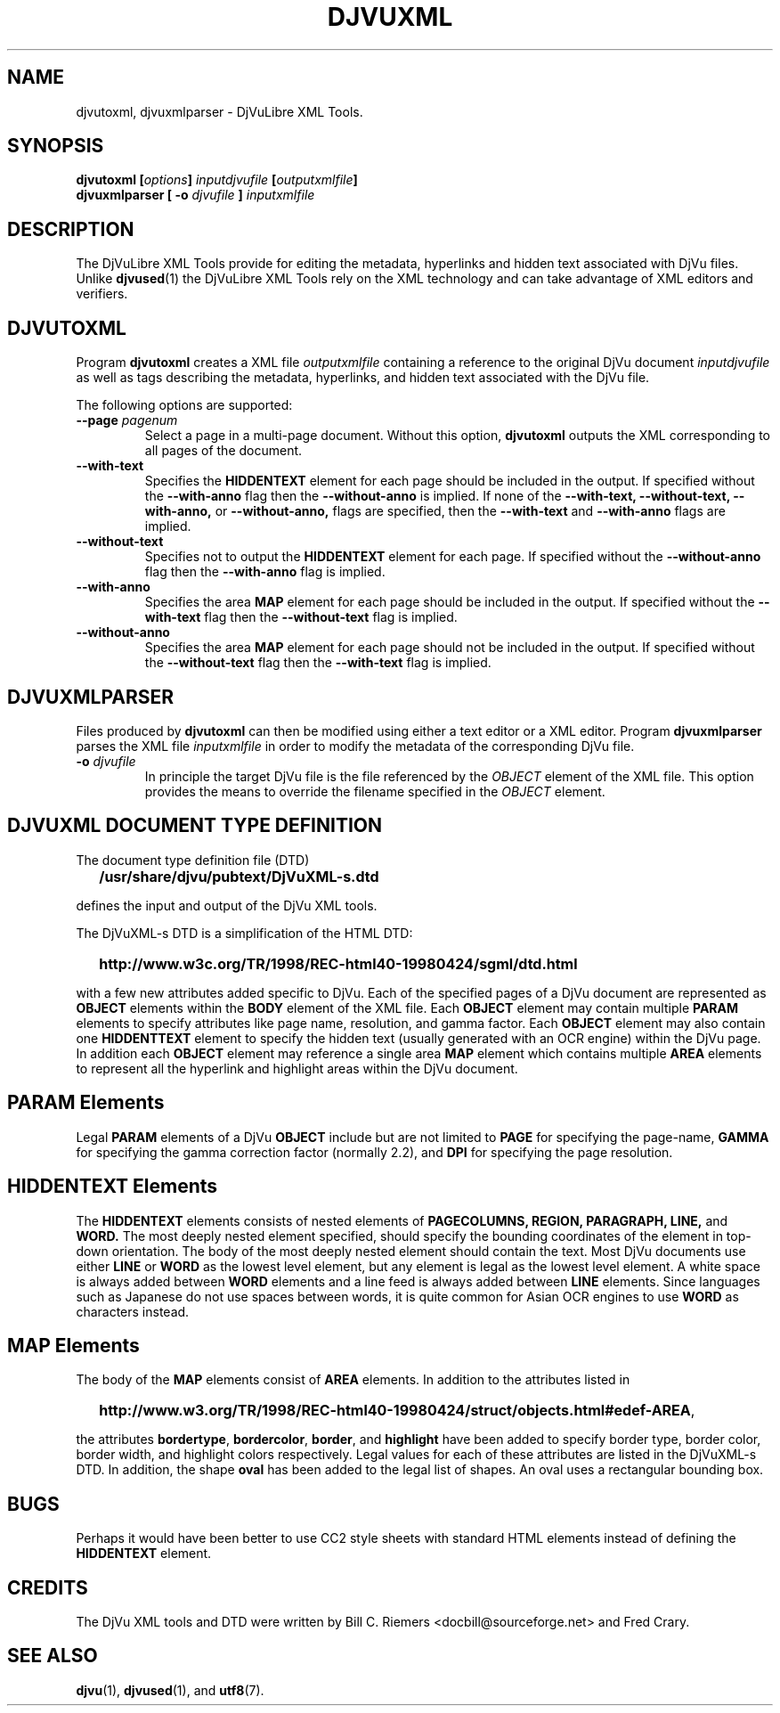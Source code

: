 .\" Copyright (c) 2002 Bill C. Riemers
.\"
.\" This is free documentation; you can redistribute it and/or
.\" modify it under the terms of the GNU General Public License as
.\" GNU General Public License, either Version 2 of the license,
.\" or (at your option) any later version. The license should have
.\" published by the Free Software Foundation; either version 2 of
.\" the License, or (at your option) any later version.
.\"
.\" The GNU General Public License's references to "object code"
.\" and "executables" are to be interpreted as the output of any
.\" document formatting or typesetting system, including
.\" intermediate and printed output.
.\"
.\" This manual is distributed in the hope that it will be useful,
.\" but WITHOUT ANY WARRANTY; without even the implied warranty of
.\" MERCHANTABILITY or FITNESS FOR A PARTICULAR PURPOSE.  See the
.\" GNU General Public License for more details.
.\"
.\" You should have received a copy of the GNU General Public
.\" License along with this manual. Otherwise check the web site
.\" of the Free Software Foundation at http://www.fsf.org.
.\"
.\" I, Bill C. Riemers, hereby grant all rights to this code,
.\" provided usage complies with the GPL or a written exception to 
.\" the GPL granted by any of Bill C. Riemers, Leon Bottou, 
.\" Yann Le Cun, or the Free Source Foundation.
.\"
.\" ------------------------------------------------------------------
.\" DjVuLibre-3.5 is derived from the DjVu(r) Reference Library from
.\" Lizardtech Software.  Lizardtech Software has authorized us to
.\" replace the original DjVu(r) Reference Library notice by the following
.\" text (see doc/lizard2002.djvu and doc/lizardtech2007.djvu):
.\"
.\"  ------------------------------------------------------------------
.\" | DjVu (r) Reference Library (v. 3.5)
.\" | Copyright (c) 1999-2001 LizardTech, Inc. All Rights Reserved.
.\" | The DjVu Reference Library is protected by U.S. Pat. No.
.\" | 6,058,214 and patents pending.
.\" |
.\" | This software is subject to, and may be distributed under, the
.\" | GNU General Public License, either Version 2 of the license,
.\" | or (at your option) any later version. The license should have
.\" | accompanied the software or you may obtain a copy of the license
.\" | from the Free Software Foundation at http://www.fsf.org .
.\" |
.\" | The computer code originally released by LizardTech under this
.\" | license and unmodified by other parties is deemed "the LIZARDTECH
.\" | ORIGINAL CODE."  Subject to any third party intellectual property
.\" | claims, LizardTech grants recipient a worldwide, royalty-free, 
.\" | non-exclusive license to make, use, sell, or otherwise dispose of 
.\" | the LIZARDTECH ORIGINAL CODE or of programs derived from the 
.\" | LIZARDTECH ORIGINAL CODE in compliance with the terms of the GNU 
.\" | General Public License.   This grant only confers the right to 
.\" | infringe patent claims underlying the LIZARDTECH ORIGINAL CODE to 
.\" | the extent such infringement is reasonably necessary to enable 
.\" | recipient to make, have made, practice, sell, or otherwise dispose 
.\" | of the LIZARDTECH ORIGINAL CODE (or portions thereof) and not to 
.\" | any greater extent that may be necessary to utilize further 
.\" | modifications or combinations.
.\" |
.\" | The LIZARDTECH ORIGINAL CODE is provided "AS IS" WITHOUT WARRANTY
.\" | OF ANY KIND, EITHER EXPRESS OR IMPLIED, INCLUDING BUT NOT LIMITED
.\" | TO ANY WARRANTY OF NON-INFRINGEMENT, OR ANY IMPLIED WARRANTY OF
.\" | MERCHANTABILITY OR FITNESS FOR A PARTICULAR PURPOSE.
.\" +------------------------------------------------------------------
.TH DJVUXML 1 "11/15/2002" "DjVuLibre XML Tools" "DjVuLibre XML Tools"
.de SS
.SH \\0\\0\\0\\$*
..
.SH NAME
djvutoxml, djvuxmlparser \- DjVuLibre XML Tools.

.SH SYNOPSIS
.BI "djvutoxml [" options "] " inputdjvufile " [" outputxmlfile "]"
.br
.BI "djvuxmlparser [ -o " djvufile " ] " inputxmlfile 


.SH DESCRIPTION
The DjVuLibre XML Tools provide for editing the
metadata, hyperlinks and hidden text 
associated with DjVu files.  Unlike 
.BR djvused (1)
the DjVuLibre XML Tools rely on the XML technology
and can take advantage of XML editors and verifiers.

.SH DJVUTOXML
Program
.B djvutoxml
creates a XML file
.I outputxmlfile
containing a reference to the original DjVu document
.I inputdjvufile
as well as tags describing the metadata,
hyperlinks, and hidden text associated with the DjVu file.

The following options are supported:
.TP
.BI "--page " "pagenum"
Select a page in a multi-page document.
Without this option, 
.B djvutoxml
outputs the XML 
corresponding to all pages of the document.
.TP 
.BI "--with-text"
Specifies the 
.B HIDDENTEXT 
element for each page should be included in the output.  
If specified without the
.B --with-anno
flag then the
.B --without-anno 
is implied.  If none of the  
.B --with-text, 
.B --without-text, 
.B --with-anno, 
or
.B --without-anno, 
flags are specified, then the  
.B --with-text 
and 
.B --with-anno 
flags are implied.
.TP
.BI "--without-text"
Specifies not to output the 
.B HIDDENTEXT 
element for each page.  If specified without the 
.B --without-anno 
flag then the 
.B --with-anno 
flag is implied.
.TP
.BI "--with-anno"
Specifies the area 
.B MAP 
element for each page should be included in the output.  
If specified without the
.B --with-text 
flag then the
.B --without-text 
flag is implied.
.TP
.BI "--without-anno"
Specifies the area 
.B MAP 
element for each page should not be included in the output.  
If specified without the
.B --without-text 
flag then the
.B --with-text 
flag is implied.


.SH DJVUXMLPARSER

Files produced by 
.B djvutoxml
can then be modified using 
either a text editor or a XML editor.
Program
.B djvuxmlparser
parses the XML file 
.I inputxmlfile
in order to modify the metadata of the corresponding DjVu file.
.TP
.BI "-o " "djvufile"
In principle the target DjVu file is the file 
referenced by the
.I OBJECT 
element of the XML file. 
This option provides the means to override the filename
specified in the 
.I OBJECT
element.

.SH DJVUXML DOCUMENT TYPE DEFINITION
The document type definition file (DTD)
.IP "" 2
.B /usr/share/djvu/pubtext/DjVuXML-s.dtd
.PP
defines the input and output of the DjVu XML tools.

The DjVuXML-s DTD is a simplification of the HTML DTD:
.IP "" 2
.B \%http://www.w3c.org/TR/1998/REC-html40-19980424/sgml/dtd.html
.PP
with a few new attributes added specific to DjVu.  Each of the 
specified pages of a DjVu document are represented as 
.B OBJECT 
elements within the 
.B BODY 
element of the XML file. 
Each 
.B OBJECT
element may contain multiple 
.B PARAM 
elements to specify attributes like page name,
resolution,
and gamma factor.
Each 
.B OBJECT
element may also contain one
.B HIDDENTTEXT
element to specify the hidden text (usually generated with an OCR engine) 
within the DjVu page.  In addition each 
.B OBJECT
element may reference a single area 
.B MAP
element which contains multiple
.B AREA
elements to represent all the hyperlink and highlight areas within 
the DjVu document.

.SS PARAM Elements
Legal 
.B PARAM 
elements of a DjVu 
.B OBJECT 
include but are not limited to
.B PAGE
for specifying the page-name,
.B GAMMA
for specifying the gamma correction factor (normally 2.2), and
.B DPI
for specifying the page resolution.

.SS HIDDENTEXT Elements
The 
.B HIDDENTEXT
elements consists of nested elements of 
.B PAGECOLUMNS,
.B REGION,
.B PARAGRAPH,
.B LINE,
and
.B WORD.
The most deeply nested element specified, should specify the bounding 
coordinates of the element in top-down orientation.  The body of the 
most deeply nested element should contain the text.  Most DjVu 
documents use either 
.B LINE 
or 
.B WORD 
as the lowest level element, but any element is legal as the lowest 
level element.  A white space is always added between 
.B WORD
elements and a line feed is always added between
.B LINE
elements.  Since languages such as Japanese do not use spaces between 
words, it is quite common for Asian OCR engines to use
.B WORD
as characters instead.

.SS MAP Elements
The body of the 
.B MAP
elements consist of 
.B AREA
elements.  In addition to the attributes listed in
.IP "" 2
.BR \%http://www.w3.org/TR/1998/REC-html40-19980424/struct/objects.html#edef-AREA ,
.PP
the attributes
.BR bordertype ,
.BR bordercolor ,
.BR border ,
and 
.B highlight
have been added to specify border type, border color, border width, and 
highlight colors respectively.  Legal values for each of these attributes 
are listed in the DjVuXML-s DTD.
In addition, the shape
.B oval
has been added to the legal list of shapes.  An oval uses a rectangular 
bounding box.

.SH BUGS
Perhaps it would have been better to use CC2 style sheets 
with standard HTML elements instead of defining the 
.B HIDDENTEXT 
element.

.SH CREDITS
The DjVu XML tools and DTD were written
by Bill C. Riemers <docbill@sourceforge.net> 
and Fred Crary.

.SH SEE ALSO
.BR djvu (1),
.BR djvused (1),
and
.BR utf8 (7).
